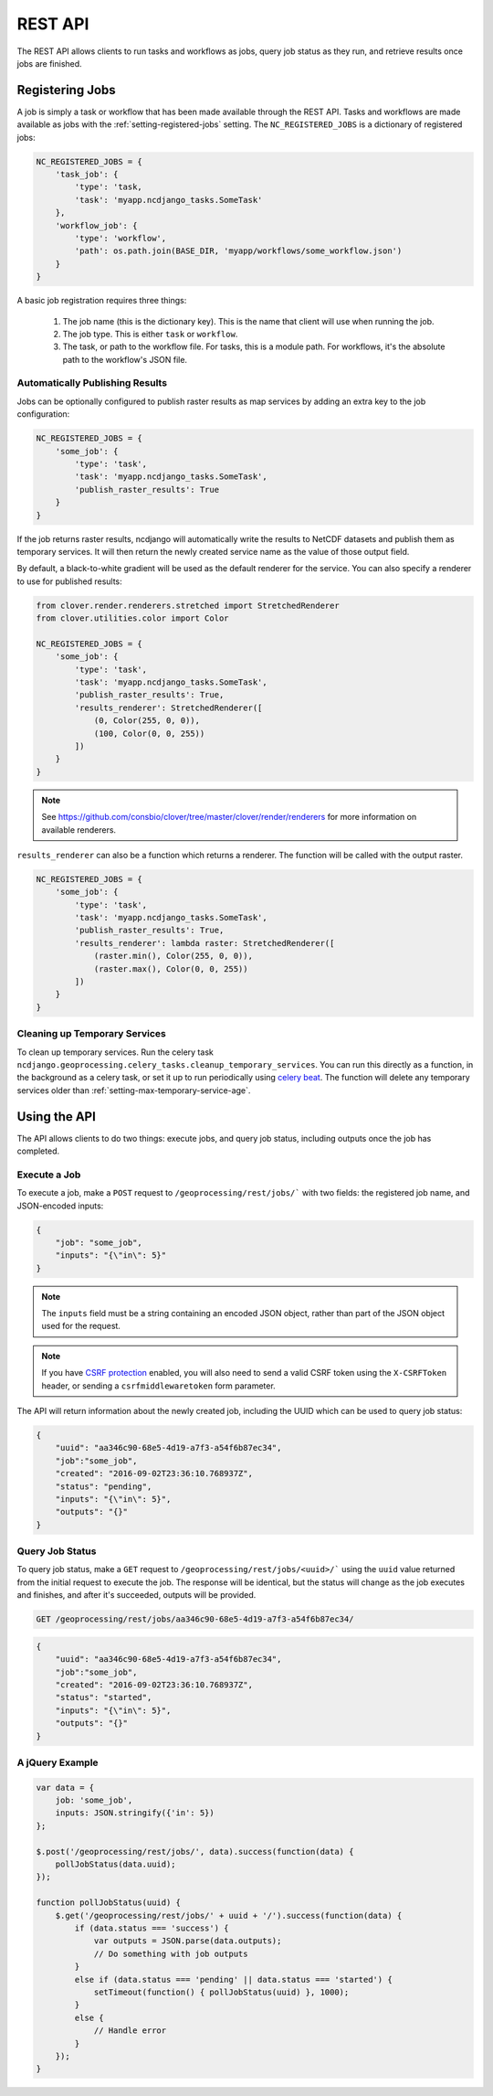 REST API
========

The REST API allows clients to run tasks and workflows as jobs, query job status as they run, and retrieve results
once jobs are finished.

Registering Jobs
----------------

A job is simply a task or workflow that has been made available through the REST API. Tasks and workflows are made
available as jobs with the :ref:`setting-registered-jobs` setting. The ``NC_REGISTERED_JOBS`` is a dictionary of
registered jobs:

.. code-block:: python

    NC_REGISTERED_JOBS = {
        'task_job': {
            'type': 'task,
            'task': 'myapp.ncdjango_tasks.SomeTask'
        },
        'workflow_job': {
            'type': 'workflow',
            'path': os.path.join(BASE_DIR, 'myapp/workflows/some_workflow.json')
        }
    }

A basic job registration requires three things:

    1. The job name (this is the dictionary key). This is the name that client will use when running the job.

    2. The job type. This is either ``task`` or ``workflow``.

    3.  The task, or path to the workflow file. For tasks, this is a module path. For workflows, it's the absolute path
        to the workflow's JSON file.

Automatically Publishing Results
^^^^^^^^^^^^^^^^^^^^^^^^^^^^^^^^

Jobs can be optionally configured to publish raster results as map services by adding an extra key to the job
configuration:

.. code-block:: python

    NC_REGISTERED_JOBS = {
        'some_job': {
            'type': 'task',
            'task': 'myapp.ncdjango_tasks.SomeTask',
            'publish_raster_results': True
        }
    }

If the job returns raster results, ncdjango will automatically write the results to NetCDF datasets and publish them as
temporary services. It will then return the newly created service name as the value of those output field.

By default, a black-to-white gradient will be used as the default renderer for the service. You can also specify
a renderer to use for published results:

.. code-block:: python

    from clover.render.renderers.stretched import StretchedRenderer
    from clover.utilities.color import Color

    NC_REGISTERED_JOBS = {
        'some_job': {
            'type': 'task',
            'task': 'myapp.ncdjango_tasks.SomeTask',
            'publish_raster_results': True,
            'results_renderer': StretchedRenderer([
                (0, Color(255, 0, 0)),
                (100, Color(0, 0, 255))
            ])
        }
    }

.. note::

    See https://github.com/consbio/clover/tree/master/clover/render/renderers for more information on available
    renderers.

``results_renderer`` can also be a function which returns a renderer. The function will be called with the output
raster.

.. code-block:: python

    NC_REGISTERED_JOBS = {
        'some_job': {
            'type': 'task',
            'task': 'myapp.ncdjango_tasks.SomeTask',
            'publish_raster_results': True,
            'results_renderer': lambda raster: StretchedRenderer([
                (raster.min(), Color(255, 0, 0)),
                (raster.max(), Color(0, 0, 255))
            ])
        }
    }

Cleaning up Temporary Services
^^^^^^^^^^^^^^^^^^^^^^^^^^^^^^

To clean up temporary services. Run the celery task ``ncdjango.geoprocessing.celery_tasks.cleanup_temporary_services``.
You can run this directly as a function, in the background as a celery task, or set it up to run periodically using
`celery beat <http://docs.celeryproject.org/en/latest/userguide/periodic-tasks.html>`_. The function will delete any
temporary services older than :ref:`setting-max-temporary-service-age`.


Using the API
-------------

The API allows clients to do two things: execute jobs, and query job status, including outputs once the job has
completed.

Execute a Job
^^^^^^^^^^^^^

To execute a job, make a ``POST`` request to ``/geoprocessing/rest/jobs/``` with two fields: the
registered job name, and JSON-encoded inputs:

.. code-block:: json

    {
        "job": "some_job",
        "inputs": "{\"in\": 5}"
    }

.. note::

    The ``inputs`` field must be a string containing an encoded JSON object, rather than part of the JSON object used
    for the request.

.. note::

    If you have `CSRF protection <https://docs.djangoproject.com/en/1.8/ref/csrf/>`_ enabled, you will also need to
    send a valid CSRF token using the ``X-CSRFToken`` header, or sending a ``csrfmiddlewaretoken`` form parameter.

The API will return information about the newly created job, including the UUID which can be used to query job status:

.. code-block:: json

    {
        "uuid": "aa346c90-68e5-4d19-a7f3-a54f6b87ec34",
        "job":"some_job",
        "created": "2016-09-02T23:36:10.768937Z",
        "status": "pending",
        "inputs": "{\"in\": 5}",
        "outputs": "{}"
    }

Query Job Status
^^^^^^^^^^^^^^^^

To query job status, make a ``GET`` request to ``/geoprocessing/rest/jobs/<uuid>/``` using the ``uuid`` value returned
from the initial request to execute the job. The response will be identical, but the status will change as the job
executes and finishes, and after it's succeeded, outputs will be provided.

.. code-block:: text

    GET /geoprocessing/rest/jobs/aa346c90-68e5-4d19-a7f3-a54f6b87ec34/

.. code-block:: json

    {
        "uuid": "aa346c90-68e5-4d19-a7f3-a54f6b87ec34",
        "job":"some_job",
        "created": "2016-09-02T23:36:10.768937Z",
        "status": "started",
        "inputs": "{\"in\": 5}",
        "outputs": "{}"
    }

A jQuery Example
^^^^^^^^^^^^^^^^

.. code-block:: javascript

    var data = {
        job: 'some_job',
        inputs: JSON.stringify({'in': 5})
    };

    $.post('/geoprocessing/rest/jobs/', data).success(function(data) {
        pollJobStatus(data.uuid);
    });

    function pollJobStatus(uuid) {
        $.get('/geoprocessing/rest/jobs/' + uuid + '/').success(function(data) {
            if (data.status === 'success') {
                var outputs = JSON.parse(data.outputs);
                // Do something with job outputs
            }
            else if (data.status === 'pending' || data.status === 'started') {
                setTimeout(function() { pollJobStatus(uuid) }, 1000);
            }
            else {
                // Handle error
            }
        });
    }
